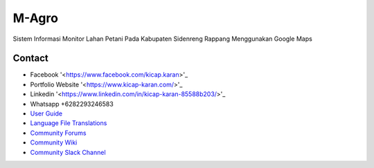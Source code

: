 ###################
M-Agro
###################

Sistem Informasi Monitor Lahan Petani Pada Kabupaten Sidenreng Rappang Menggunakan Google Maps

*******************
Contact
*******************

-  Facebook '<https://www.facebook.com/kicap.karan>'_
-  Portfolio Website '<https://www.kicap-karan.com/>'_
-  Linkedin '<https://www.linkedin.com/in/kicap-karan-85588b203/>'_
-  Whatsapp +6282293246583

-  `User Guide <https://codeigniter.com/docs>`_
-  `Language File Translations <https://github.com/bcit-ci/codeigniter3-translations>`_
-  `Community Forums <http://forum.codeigniter.com/>`_
-  `Community Wiki <https://github.com/bcit-ci/CodeIgniter/wiki>`_
-  `Community Slack Channel <https://codeigniterchat.slack.com>`_